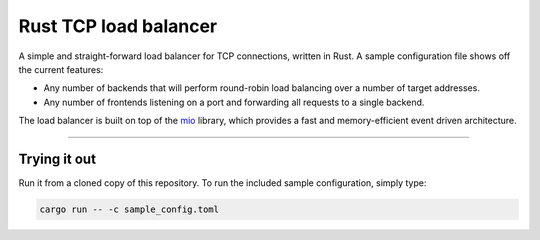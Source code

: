 ========================
 Rust TCP load balancer
========================

.. image:: https://travis-ci.org/mhallin/loadbalancer-rs.svg?branch=master
   :target: https://travis-ci.org/mhallin/loadbalancer-rs

A simple and straight-forward load balancer for TCP connections,
written in Rust. A sample configuration file shows off the current
features:

* Any number of backends that will perform round-robin load balancing
  over a number of target addresses.
* Any number of frontends listening on a port and forwarding all
  requests to a single backend.

The load balancer is built on top of the mio_ library, which provides
a fast and memory-efficient event driven architecture.

----

Trying it out
=============

Run it from a cloned copy of this repository. To run the included sample configuration, simply type:

.. code-block:: sh

   cargo run -- -c sample_config.toml


.. _mio: https://github.com/carllerche/mio
